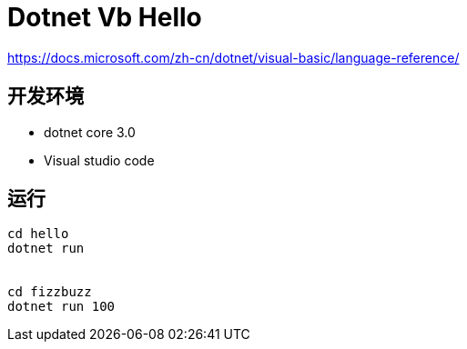= Dotnet Vb Hello

https://docs.microsoft.com/zh-cn/dotnet/visual-basic/language-reference/

== 开发环境

- dotnet core 3.0
- Visual studio code

== 运行

[source, shell]
----
cd hello
dotnet run 


cd fizzbuzz
dotnet run 100
----